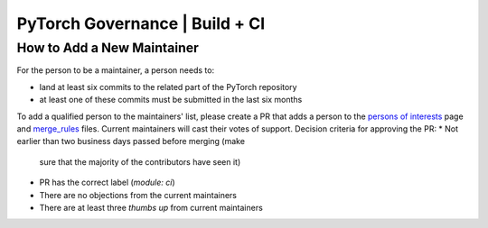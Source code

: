 PyTorch Governance | Build + CI
===============================

How to Add a New Maintainer
---------------------------

For the person to be a maintainer, a person needs to:

* land at least six commits to the related part of the PyTorch repository
* at least one of these commits must be submitted in the last six months

To add a qualified person to the maintainers' list, please create
a PR that adds a person to the `persons of interests <https://pytorch.org/docs/master/community/persons_of_interest.html>`__ page and
`merge_rules <https://github.com/pytorch/pytorch/blob/master/.github/merge_rules.json>`__ files. Current maintainers will cast their votes of
support. Decision criteria for approving the PR:
* Not earlier than two business days passed before merging (make
  sure that the majority of the contributors have seen it)
* PR has the correct label (`module: ci`)
* There are no objections from the current maintainers
* There are at least three *thumbs up* from current maintainers
